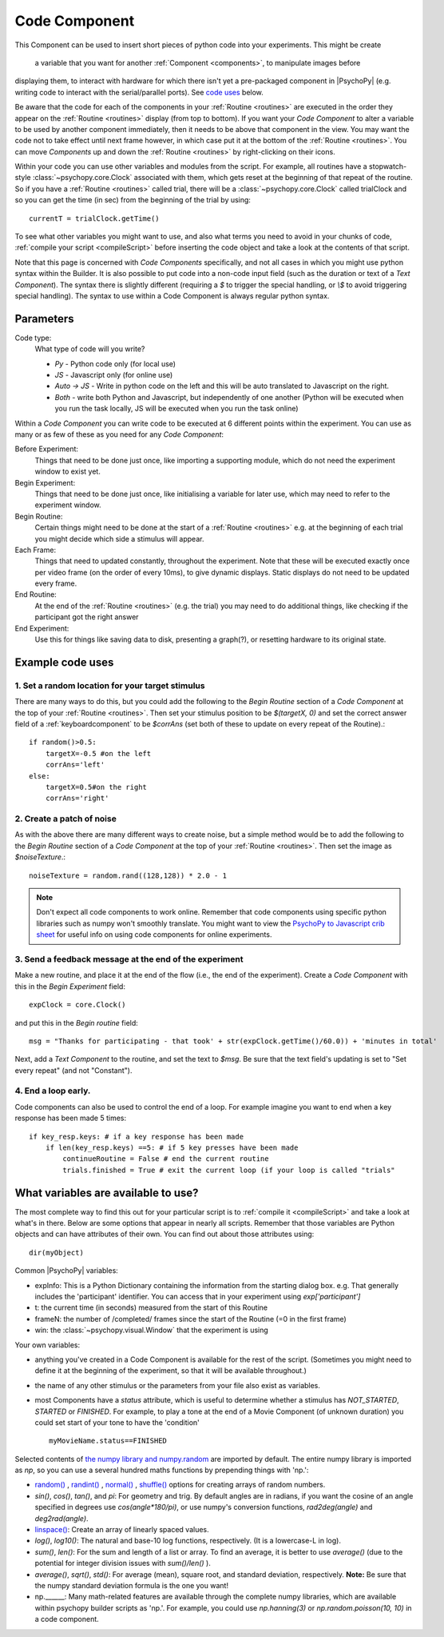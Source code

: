 .. _code:

Code Component
-------------------------------

.. only:: html

    .. image:: /images/code_component.gif
       :alt: A code component in action

This Component can be used to insert short pieces of python code into your experiments. This might
be
create
 a variable that you want for another :ref:`Component <components>`, to manipulate images before
displaying them, to interact with hardware for which there isn't yet a pre-packaged component in |PsychoPy| (e.g. writing code to interact with the serial/parallel ports). See `code uses`_ below.

Be aware that the code for each of the components in your :ref:`Routine <routines>` are executed in the order they appear on the :ref:`Routine <routines>` display (from top to bottom). If you want your `Code Component` to alter a variable to be used by another component immediately, then it needs to be above that component in the view. You may want the code not to take effect until next frame however, in which case put it at the bottom of the :ref:`Routine <routines>`. You can move `Components` up and down the :ref:`Routine <routines>` by right-clicking on their icons.

Within your code you can use other variables and modules from the script. For example, all routines have a stopwatch-style :class:`~psychopy.core.Clock` associated with them, which gets reset at the beginning of that repeat of the routine. So if you have a :ref:`Routine <routines>` called trial, there will be a :class:`~psychopy.core.Clock` called trialClock and so you can get the time (in sec) from the beginning of the trial by using::

    currentT = trialClock.getTime()

To see what other variables you might want to use, and also what terms you need to avoid in your chunks of code, :ref:`compile your script <compileScript>` before inserting the code object and take a look at the contents of that script.

Note that this page is concerned with `Code Components` specifically, and not all cases in which you might use python syntax within the Builder. It is also possible to put code into a non-code input field (such as the duration or text of a `Text Component`). The syntax there is slightly different (requiring a `$` to trigger the special handling, or `\\$` to avoid triggering special handling). The syntax to use within a Code Component is always regular python syntax.

Parameters
~~~~~~~~~~~~~~

Code type:
    What type of code will you write?

    *   *Py* - Python code only (for local use)
    *   *JS* - Javascript only (for online use)
    *   *Auto -> JS* - Write in python code on the left and this will be auto translated to Javascript on the right.
    *   *Both* - write both Python and Javascript, but independently of one another (Python will be executed when you run the task locally, JS will be executed when you run the task online)

Within a `Code Component` you can write code to be executed at 6 different points within the experiment. You can use as many or as few of these as you need for any `Code Component`:

Before Experiment:
    Things that need to be done just once, like importing a supporting module, which do not need the experiment window to exist yet.

Begin Experiment:
    Things that need to be done just once, like initialising a variable for later use, which may need to refer to the experiment window.

Begin Routine:
    Certain things might need to be done at the start of a :ref:`Routine <routines>` e.g. at the beginning of each trial you might decide which side a stimulus will appear.

Each Frame:
    Things that need to updated constantly, throughout the experiment. Note that these will be executed exactly once per video frame (on the order of every 10ms), to give dynamic displays. Static displays do not need to be updated every frame.

End Routine:
    At the end of the :ref:`Routine <routines>` (e.g. the trial) you may need to do additional things, like checking if the participant got the right answer

End Experiment:
    Use this for things like saving data to disk, presenting a graph(?), or resetting hardware to its original state.

.. _code uses:

Example code uses
~~~~~~~~~~~~~~~~~~~~~~~

1. Set a random location for your target stimulus
====================================================

There are many ways to do this, but you could add the following to the `Begin Routine` section of a `Code Component` at the top of your :ref:`Routine <routines>`. Then set your stimulus position to be `$(targetX, 0)` and set the correct answer field of a :ref:`keyboardcomponent` to be `$corrAns` (set both of these to update on every repeat of the Routine).::
    
    if random()>0.5:
        targetX=-0.5 #on the left
        corrAns='left'
    else:
        targetX=0.5#on the right
        corrAns='right'

2. Create a patch of noise 
====================================================

As with the above there are many different ways to create noise, but a simple method would be to add the following to the `Begin Routine` section of a `Code Component` at the top of your :ref:`Routine <routines>`. Then set the image as `$noiseTexture`.::

    noiseTexture = random.rand((128,128)) * 2.0 - 1

.. note::

    Don't expect all code components to work online. Remember that code components using specific python libraries such as numpy won't smoothly translate. You might want to view the `PsychoPy to Javascript crib sheet <https://discourse.psychopy.org/t/psychopy-python-to-javascript-crib-sheet/14601>`_ for useful info on using code components for online experiments.

3. Send a feedback message at the end of the experiment
=================================================================

Make a new routine, and place it at the end of the flow (i.e., the end of the experiment).
Create a `Code Component` with this in the `Begin Experiment` field::

    expClock = core.Clock()

and put this in the `Begin routine` field::

    msg = "Thanks for participating - that took' + str(expClock.getTime()/60.0)) + 'minutes in total'

Next, add a `Text Component` to the routine, and set the text to `$msg`. Be sure that the text field's updating is set to "Set every repeat" (and not "Constant").

4. End a loop early.
====================================================

Code components can also be used to control the end of a loop. For example imagine you want to end when a key response has been made 5 times::

    if key_resp.keys: # if a key response has been made
        if len(key_resp.keys) ==5: # if 5 key presses have been made
            continueRoutine = False # end the current routine
            trials.finished = True # exit the current loop (if your loop is called "trials"

What variables are available to use?
~~~~~~~~~~~~~~~~~~~~~~~~~~~~~~~~~~~~~~~~~~

The most complete way to find this out for your particular script is to :ref:`compile it <compileScript>` and take a look at what's in there. Below are some options that appear in nearly all scripts. Remember that those variables are Python objects and can have attributes of their own. You can find out about those attributes using::
    
    dir(myObject)

Common |PsychoPy| variables:

- expInfo: This is a Python Dictionary containing the information from the starting dialog box. e.g. That generally includes the 'participant' identifier. You can access that in your experiment using `exp['participant']`
- t: the current time (in seconds) measured from the start of this Routine
- frameN: the number of /completed/ frames since the start of the Routine (=0 in the first frame)
- win: the :class:`~psychopy.visual.Window` that the experiment is using

Your own variables:

- anything you've created in a Code Component is available for the rest of the script. (Sometimes you might need to define it at the beginning of the experiment, so that it will be available throughout.)
- the name of any other stimulus or the parameters from your file also exist as variables.
- most Components have a `status` attribute, which is useful to determine whether a stimulus has `NOT_STARTED`, `STARTED` or `FINISHED`. For example, to play a tone at the end of a Movie Component (of unknown duration) you could set start of your tone to have the 'condition' ::

    myMovieName.status==FINISHED

Selected contents of `the numpy library and numpy.random <http://docs.scipy.org/doc/numpy/reference/index.html>`_ are imported by default. The entire numpy library is imported as `np`, so you can use a several hundred maths functions by prepending things with 'np.':

- `random() <http://docs.scipy.org/doc/numpy/reference/generated/numpy.random.rand.html>`_ , `randint() <http://docs.scipy.org/doc/numpy/reference/generated/numpy.random.randint.html>`_ , `normal() <http://docs.scipy.org/doc/numpy/reference/generated/numpy.random.normal.html>`_ , `shuffle() <http://docs.scipy.org/doc/numpy/reference/generated/numpy.random.shuffle.html>`_ options for creating arrays of random numbers.

- `sin()`, `cos()`, `tan()`, and `pi`: For geometry and trig. By default angles are in radians, if you want the cosine of an angle specified in degrees use `cos(angle*180/pi)`, or use numpy's conversion functions, `rad2deg(angle)` and `deg2rad(angle)`.

- `linspace() <http://docs.scipy.org/doc/numpy/reference/generated/numpy.linspace.html>`_: Create an array of linearly spaced values.

- `log()`, `log10()`: The natural and base-10 log functions, respectively. (It is a lowercase-L in log).

- `sum()`, `len()`: For the sum and length of a list or array. To find an average, it is better to use `average()` (due to the potential for integer division issues with `sum()/len()` ).

- `average()`, `sqrt()`, `std()`: For average (mean), square root, and standard deviation, respectively. **Note:** Be sure that the numpy standard deviation formula is the one you want!

- np.______: Many math-related features are available through the complete numpy libraries, which are available within psychopy builder scripts as 'np.'. For example, you could use `np.hanning(3)` or `np.random.poisson(10, 10)` in a code component.
